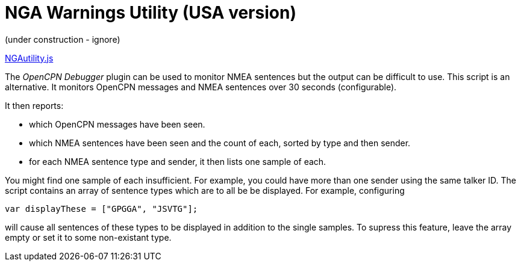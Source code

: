 = NGA Warnings Utility (USA version)

(under construction - ignore)

https://github.com/antipole2/JavaScripts-shared/blob/main/NGAutility.js[NGAutility.js]

The _OpenCPN Debugger_ plugin can be used to monitor NMEA sentences but the output can be difficult to use.
This script is an alternative.
It monitors OpenCPN messages and NMEA sentences over 30 seconds (configurable).

It then reports:

* which OpenCPN messages have been seen.
* which NMEA sentences have been seen and the count of each, sorted by type and then sender.
* for each NMEA sentence type and sender, it then lists one sample of each.

You might find one sample of each insufficient.  For example, you could have more than one sender using the same talker ID.
The script contains an array of sentence types which are to all be be displayed.
For example, configuring

`var displayThese = ["GPGGA", "JSVTG"];`

will cause all sentences of these types to be displayed in addition to the single samples.
To supress this feature, leave the array empty or set it to some non-existant type.
